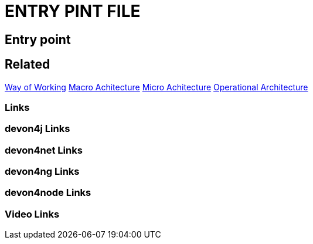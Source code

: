 = ENTRY PINT FILE

[.directory]
== Entry point

[.links-to-files]
== Related
<<way-of-working.html#, Way of Working>>
<<macro-architecture.html#, Macro Achitecture>>
<<micro-architecture.html#, Micro Achitecture>>
<<operational-architecture.html#, Operational Architecture>>

[.common-links]
=== Links

[.devon4j-links]
=== devon4j Links

[.devon4net-links]
=== devon4net Links

[.devon4ng-links]
=== devon4ng Links

[.devon4node-links]
=== devon4node Links

[.videos-links]
=== Video Links

